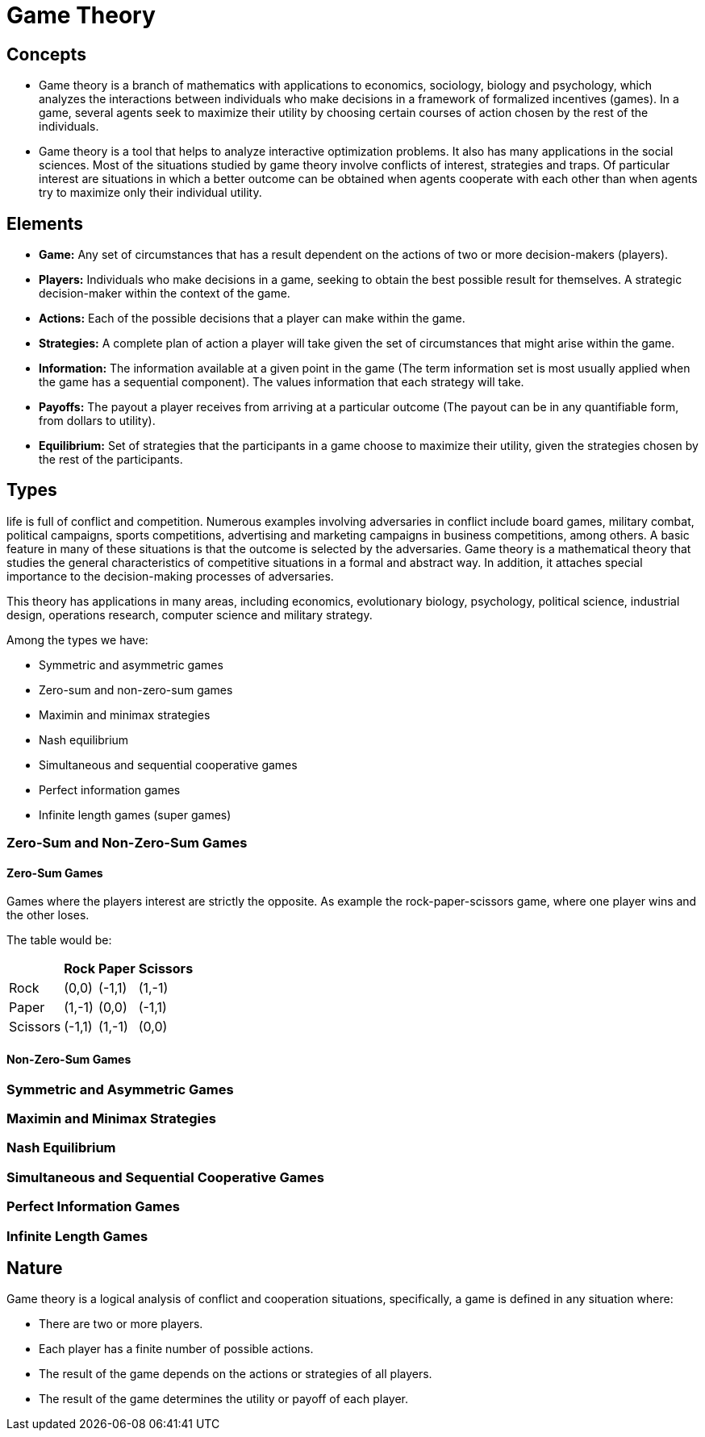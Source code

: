 = Game Theory

== Concepts

* Game theory is a branch of mathematics with applications to economics, sociology, biology and psychology, which analyzes the interactions between individuals who make decisions in a framework of formalized incentives (games). In a game, several agents seek to maximize their utility by choosing certain courses of action chosen by the rest of the individuals.
* Game theory is a tool that helps to analyze interactive optimization problems. It also has many applications in the social sciences. Most of the situations studied by game theory involve conflicts of interest, strategies and traps. Of particular interest are situations in which a better outcome can be obtained when agents cooperate with each other than when agents try to maximize only their individual utility.

== Elements

* *Game:* Any set of circumstances that has a result dependent on the actions of two or more decision-makers (players).
* *Players:* Individuals who make decisions in a game, seeking to obtain the best possible result for themselves. A strategic decision-maker within the context of the game.
* *Actions:* Each of the possible decisions that a player can make within the game.
* *Strategies:* A complete plan of action a player will take given the set of circumstances that might arise within the game.
* *Information:* The information available at a given point in the game (The term information set is most usually applied when the game has a sequential component). The values information that each strategy will take.
* *Payoffs:* The payout a player receives from arriving at a particular outcome (The payout can be in any quantifiable form, from dollars to utility).
* *Equilibrium:* Set of strategies that the participants in a game choose to maximize their utility, given the strategies chosen by the rest of the participants.

== Types

life is full of conflict and competition. Numerous examples involving adversaries in conflict include board games, military combat, political campaigns, sports competitions, advertising and marketing campaigns in business competitions, among others. A basic feature in many of these situations is that the outcome is selected by the adversaries. Game theory is a mathematical theory that studies the general characteristics of competitive situations in a formal and abstract way. In addition, it attaches special importance to the decision-making processes of adversaries.

This theory has applications in many areas, including economics, evolutionary biology, psychology, political science, industrial design, operations research, computer science and military strategy.

.Among the types we have:
* Symmetric and asymmetric games
* Zero-sum and non-zero-sum games
* Maximin and minimax strategies
* Nash equilibrium
* Simultaneous and sequential cooperative games
* Perfect information games
* Infinite length games (super games)

=== Zero-Sum and Non-Zero-Sum Games

==== Zero-Sum Games

Games where the players interest are strictly the opposite.
As example the rock-paper-scissors game, where one player wins and the other loses.

The table would be:

[%autowidth]
|===
| | Rock | Paper | Scissors

| Rock 
| (0,0)
| (-1,1)
| (1,-1)

| Paper 
| (1,-1) 
| (0,0) 
| (-1,1)

| Scissors 
| (-1,1) 
| (1,-1) 
| (0,0)
|===

==== Non-Zero-Sum Games
=== Symmetric and Asymmetric Games
=== Maximin and Minimax Strategies
=== Nash Equilibrium
=== Simultaneous and Sequential Cooperative Games
=== Perfect Information Games
=== Infinite Length Games

== Nature

Game theory is a logical analysis of conflict and cooperation situations, specifically, a game is defined in any situation where:

* There are two or more players.
* Each player has a finite number of possible actions.
* The result of the game depends on the actions or strategies of all players.
* The result of the game determines the utility or payoff of each player.



